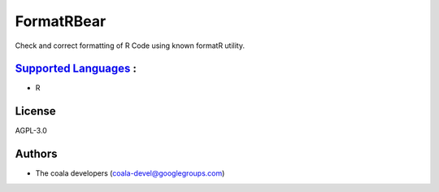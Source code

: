 **FormatRBear**
===============

Check and correct formatting of R Code using known formatR utility.

`Supported Languages <../README.rst>`_ :
-----

* R



License
-------

AGPL-3.0

Authors
-------

* The coala developers (coala-devel@googlegroups.com)

